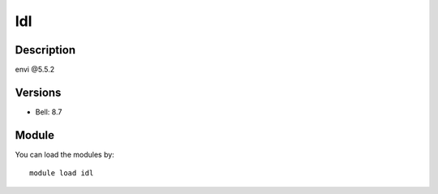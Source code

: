 .. _backbone-label:

Idl
==============================

Description
~~~~~~~~
envi @5.5.2

Versions
~~~~~~~~
- Bell: 8.7

Module
~~~~~~~~
You can load the modules by::

    module load idl

